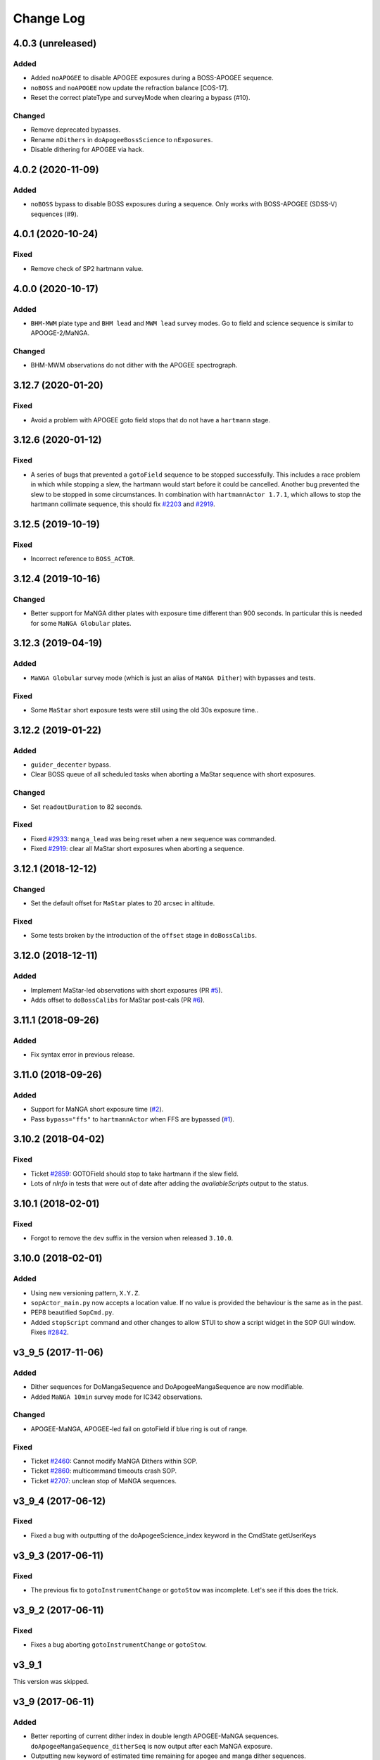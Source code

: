 .. _sopActor-changelog:

==========
Change Log
==========

4.0.3 (unreleased)
------------------

Added
^^^^^
* Added ``noAPOGEE`` to disable APOGEE exposures during a BOSS-APOGEE sequence.
* ``noBOSS`` and ``noAPOGEE`` now update the refraction balance [COS-17].
* Reset the correct plateType and surveyMode when clearing a bypass (#10).

Changed
^^^^^^^
* Remove deprecated bypasses.
* Rename ``nDithers`` in ``doApogeeBossScience`` to ``nExposures``.
* Disable dithering for APOGEE via hack.


4.0.2 (2020-11-09)
------------------

Added
^^^^^
* ``noBOSS`` bypass to disable BOSS exposures during a sequence. Only works with BOSS-APOGEE (SDSS-V) sequences (#9).


4.0.1 (2020-10-24)
------------------

Fixed
^^^^^
* Remove check of SP2 hartmann value.


4.0.0 (2020-10-17)
------------------

Added
^^^^^
* ``BHM-MWM`` plate type and ``BHM lead`` and ``MWM lead`` survey modes. Go to field and science sequence is similar to APOOGE-2/MaNGA.

Changed
^^^^^^^
* BHM-MWM observations do not dither with the APOGEE spectrograph.


3.12.7 (2020-01-20)
-------------------

Fixed
^^^^^
* Avoid a problem with APOGEE goto field stops that do not have a ``hartmann`` stage.


3.12.6 (2020-01-12)
-------------------

Fixed
^^^^^
* A series of bugs that prevented a ``gotoField`` sequence to be stopped successfully. This includes a race problem in which while stopping a slew, the hartmann would start before it could be cancelled. Another bug prevented the slew to be stopped in some circumstances. In combination with ``hartmannActor 1.7.1``, which allows to stop the hartmann collimate sequence, this should fix `#2203 <https://trac.sdss.org/ticket/2203>`__ and `#2919 <https://trac.sdss.org/ticket/2919>`__.


3.12.5 (2019-10-19)
-------------------

Fixed
^^^^^
* Incorrect reference to ``BOSS_ACTOR``.


3.12.4 (2019-10-16)
-------------------

Changed
^^^^^^^
* Better support for MaNGA dither plates with exposure time different than 900 seconds. In particular this is needed for some ``MaNGA Globular`` plates.


3.12.3 (2019-04-19)
-------------------

Added
^^^^^
* ``MaNGA Globular`` survey mode (which is just an alias of ``MaNGA Dither``) with bypasses and tests.

Fixed
^^^^^
* Some ``MaStar`` short exposure tests were still using the old 30s exposure time..


3.12.2 (2019-01-22)
-------------------

Added
^^^^^
* ``guider_decenter`` bypass.
* Clear BOSS queue of all scheduled tasks when aborting a MaStar sequence with short exposures.

Changed
^^^^^^^
* Set ``readoutDuration`` to 82 seconds.

Fixed
^^^^^
* Fixed `#2933 <https://trac.sdss.org/ticket/2933>`__: ``manga_lead`` was being reset when a new sequence was commanded.
* Fixed `#2919 <https://trac.sdss.org/ticket/2919>`__: clear all MaStar short exposures when aborting a sequence.


3.12.1 (2018-12-12)
-------------------

Changed
^^^^^^^
* Set the default offset for ``MaStar`` plates to 20 arcsec in altitude.

Fixed
^^^^^
* Some tests broken by the introduction of the ``offset`` stage in ``doBossCalibs``.


3.12.0 (2018-12-11)
-------------------

Added
^^^^^
* Implement MaStar-led observations with short exposures (PR `#5 <https://github.com/sdss/sopActor/pull/5>`__).
* Adds offset to ``doBossCalibs`` for MaStar post-cals (PR `#6 <https://github.com/sdss/sopActor/pull/6>`__).


3.11.1 (2018-09-26)
-------------------

Added
^^^^^
* Fix syntax error in previous release.


3.11.0 (2018-09-26)
-------------------

Added
^^^^^
* Support for MaNGA short exposure time (`#2 <https://github.com/sdss/sopActor/issues/2>`_).
* Pass ``bypass="ffs"`` to ``hartmannActor`` when FFS are bypassed (`#1 <https://github.com/sdss/sopActor/issues/1>`__).


3.10.2 (2018-04-02)
-------------------

Fixed
^^^^^
* Ticket `#2859 <https://trac.sdss.org/ticket/2859>`_: GOTOField should stop to take hartmann if the slew field.
* Lots of `nInfo` in tests that were out of date after adding the `availableScripts` output to the status.


3.10.1 (2018-02-01)
-------------------

Fixed
^^^^^
* Forgot to remove the ``dev`` suffix in the version when released ``3.10.0``.


3.10.0 (2018-02-01)
-------------------

Added
^^^^^
* Using new versioning pattern, ``X.Y.Z``.
* ``sopActor_main.py`` now accepts a location value. If no value is provided the behaviour is the same as in the past.
* PEP8 beautified ``SopCmd.py``.
* Added ``stopScript`` command and other changes to allow STUI to show a script widget in the SOP GUI window. Fixes `#2842 <https://trac.sdss.org/ticket/2842>`_.


v3_9_5 (2017-11-06)
-------------------

Added
^^^^^
* Dither sequences for DoMangaSequence and DoApogeeMangaSequence are now modifiable.
* Added ``MaNGA 10min`` survey mode for IC342 observations.

Changed
^^^^^^^
* APOGEE-MaNGA, APOGEE-led fail on gotoField if blue ring is out of range.

Fixed
^^^^^
* Ticket `#2460 <https://trac.sdss.org/ticket/2460>`_: Cannot modify MaNGA Dithers within SOP.
* Ticket `#2860 <https://trac.sdss.org/ticket/2810>`_: multicommand timeouts crash SOP.
* Ticket `#2707 <https://trac.sdss.org/ticket/2707>`_: unclean stop of MaNGA sequences.


v3_9_4 (2017-06-12)
-------------------

Fixed
^^^^^
* Fixed a bug with outputting of the doApogeeScience_index keyword in the CmdState getUserKeys


v3_9_3 (2017-06-11)
-------------------

Fixed
^^^^^
* The previous fix to ``gotoInstrumentChange`` or ``gotoStow`` was incomplete. Let's see if this does the trick.


v3_9_2 (2017-06-11)
-------------------

Fixed
^^^^^
* Fixes a bug aborting ``gotoInstrumentChange`` or ``gotoStow``.


v3_9_1
------

This version was skipped.


v3_9 (2017-06-11)
-----------------

Added
^^^^^

* Better reporting  of current dither index in double length APOGEE-MaNGA sequences. ``doApogeeMangaSequence_ditherSeq`` is now output after each MaNGA exposure.
* Outputting new keyword of estimated time remaining for apogee and manga dither sequences.

Changed
^^^^^^^
* Modified warm up time for HgCd lamp to 120 seconds.

Fixed
^^^^^
* Ticket `#2707 <https://trac.sdss.org/ticket/2707>`_: Unclean Stop for MaNGA sequence. Fixes a problem in which stopping a doApogeeMangaSequence or doMangaSequence caused the BOSS exposure to be left on a legible but not readout state.
* Ticket `#2715 <https://trac.sdss.org/ticket/2715>`_: Add MaStar survey mode
* Ticker `#2763 <https://trac.sdss.org/ticket/2763>`_: Failure to update proper dither sequence when count modified during readout of last exposure
* Ticket `#2483 <https://trac.sdss.org/ticket/2483>`_: Refactored SopActor to use SDSSActor, and moved sopActor_main to bin.
* Ticket `#2203 <https://trac.sdss.org/ticket/2203>`_: 3-minute timeout occurs after stopping gotoField command. ``CmdState.stop_tcc()`` now issues ``tcc track /stop`` instead of ``tcc axis stop``.
* Ticket `#2701 <https://trac.sdss.org/ticket/2701>`_: SOP Actions when hartmann fails on "gotoField". Collimator correction is always applied. gotoField for APOGEE-led plates do not fail even if the hartmann fails.
* Ticket `#2748 <https://trac.sdss.org/ticket/2748>`_: Don't allow a slew during MaNGA post-calibration. Slews are disabled during ``do_boss_calibs`` until the readout of the last exposure (usually an arc).
* Ticket `#2808 <https://trac.sdss.org/ticket/2808>`_: fixes a problem in which ``gotoInstrumentChange`` and ``gotoStow`` could not be stopped from STUI.
* Ticket `#2805 <https://trac.sdss.org/ticket/2805>`_: STUI SOP should display estimated time remaining for dither sets.
